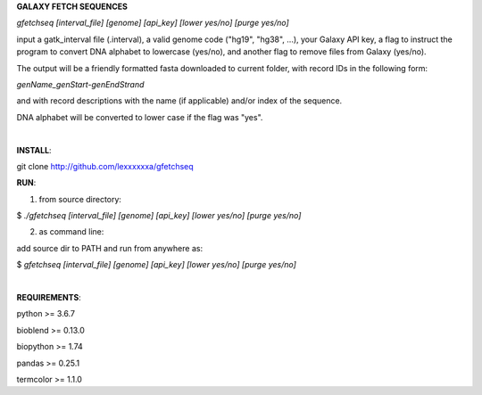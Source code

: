 **GALAXY FETCH SEQUENCES**

*gfetchseq [interval_file] [genome] [api_key] [lower yes/no] [purge yes/no]*

input a gatk_interval file (.interval), a valid genome code ("hg19", "hg38", ...), your Galaxy API key, 
a flag to instruct the program to convert DNA alphabet to lowercase (yes/no),
and another flag to remove files from Galaxy (yes/no).

The output will be a friendly formatted fasta downloaded to current folder, with record IDs in the following form:

*genName_genStart-genEndStrand*

and with record descriptions with the name (if applicable) and/or index of the sequence.

DNA alphabet will be converted to lower case if the flag was "yes".

|

**INSTALL**:

git clone http://github.com/lexxxxxxa/gfetchseq

**RUN**:

1) from source directory:

$ *./gfetchseq [interval_file] [genome] [api_key] [lower yes/no] [purge yes/no]*

2) as command line:

add source dir to PATH and run from anywhere as:

$ *gfetchseq [interval_file] [genome] [api_key] [lower yes/no] [purge yes/no]*

|

**REQUIREMENTS**:

python >= 3.6.7

bioblend >= 0.13.0

biopython >= 1.74

pandas >= 0.25.1

termcolor >= 1.1.0
